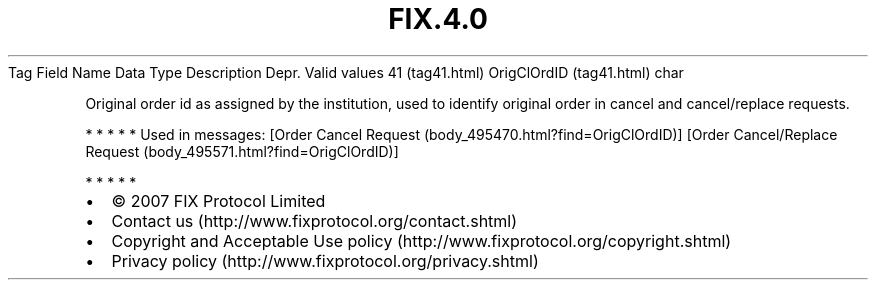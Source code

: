 .TH FIX.4.0 "" "" "Tag #41"
Tag
Field Name
Data Type
Description
Depr.
Valid values
41 (tag41.html)
OrigClOrdID (tag41.html)
char
.PP
Original order id as assigned by the institution, used to identify
original order in cancel and cancel/replace requests.
.PP
   *   *   *   *   *
Used in messages:
[Order Cancel Request (body_495470.html?find=OrigClOrdID)]
[Order Cancel/Replace Request (body_495571.html?find=OrigClOrdID)]
.PP
   *   *   *   *   *
.PP
.PP
.IP \[bu] 2
© 2007 FIX Protocol Limited
.IP \[bu] 2
Contact us (http://www.fixprotocol.org/contact.shtml)
.IP \[bu] 2
Copyright and Acceptable Use policy (http://www.fixprotocol.org/copyright.shtml)
.IP \[bu] 2
Privacy policy (http://www.fixprotocol.org/privacy.shtml)
